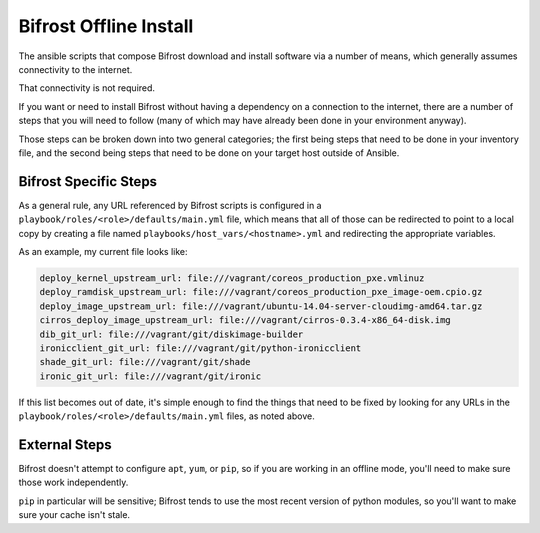 =======================
Bifrost Offline Install
=======================

The ansible scripts that compose Bifrost download and install
software via a number of means, which generally assumes connectivity
to the internet.

That connectivity is not required.

If you want or need to install Bifrost without having a dependency on
a connection to the internet, there are a number of steps that you will
need to follow (many of which may have already been done in your
environment anyway).

Those steps can be broken down into two general categories; the first being
steps that need to be done in your inventory file, and the second being
steps that need to be done on your target host outside of Ansible.

Bifrost Specific Steps
----------------------

As a general rule, any URL referenced by Bifrost scripts is configured in a
``playbook/roles/<role>/defaults/main.yml`` file, which means that all of those
can be redirected to point to a local copy by creating a file named
``playbooks/host_vars/<hostname>.yml`` and redirecting the appropriate variables.

As an example, my current file looks like:

.. code-block:: yaml

    deploy_kernel_upstream_url: file:///vagrant/coreos_production_pxe.vmlinuz
    deploy_ramdisk_upstream_url: file:///vagrant/coreos_production_pxe_image-oem.cpio.gz
    deploy_image_upstream_url: file:///vagrant/ubuntu-14.04-server-cloudimg-amd64.tar.gz
    cirros_deploy_image_upstream_url: file:///vagrant/cirros-0.3.4-x86_64-disk.img
    dib_git_url: file:///vagrant/git/diskimage-builder
    ironicclient_git_url: file:///vagrant/git/python-ironicclient
    shade_git_url: file:///vagrant/git/shade
    ironic_git_url: file:///vagrant/git/ironic

If this list becomes out of date, it's simple enough to find the things that
need to be fixed by looking for any URLs in the
``playbook/roles/<role>/defaults/main.yml`` files, as noted above.

External Steps
--------------

Bifrost doesn't attempt to configure ``apt``, ``yum``, or ``pip``, so if you are
working in an offline mode, you'll need to make sure those work independently.

``pip`` in particular will be sensitive; Bifrost tends to use the most recent
version of python modules, so you'll want to make sure your cache isn't stale.
